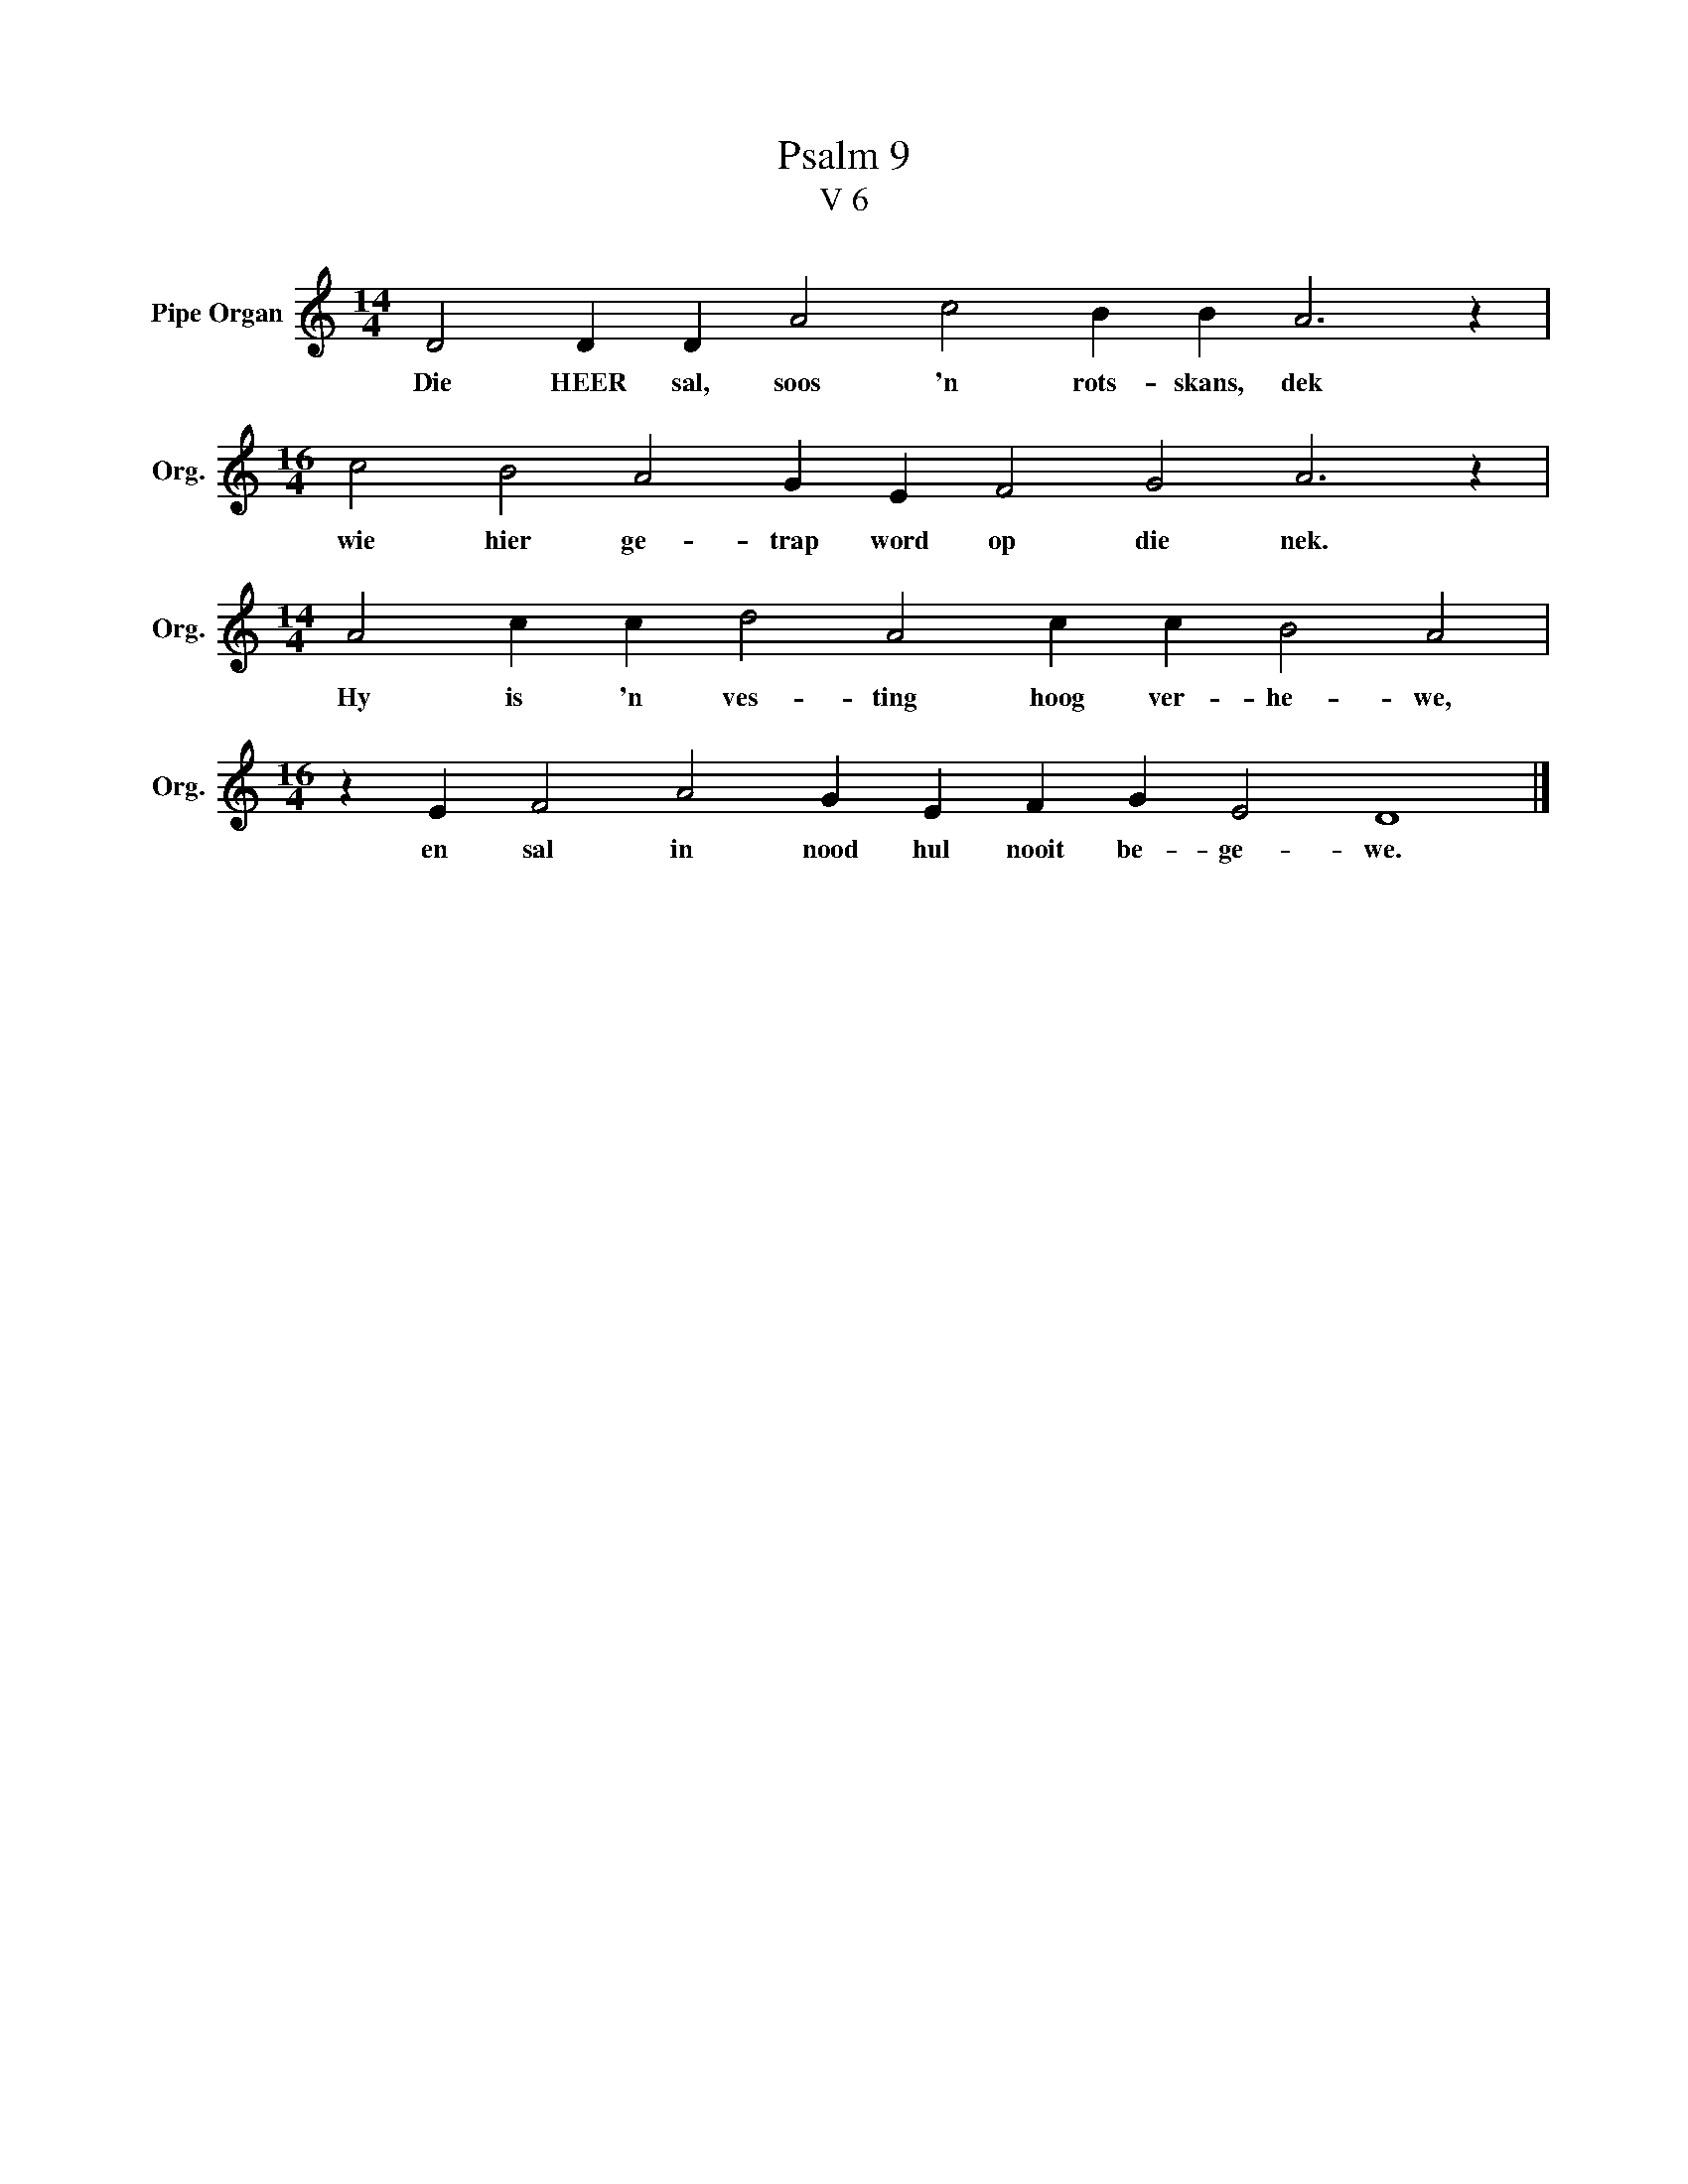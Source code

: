 X:1
T:Psalm 9
T:V 6
L:1/4
M:14/4
I:linebreak $
K:C
V:1 treble nm="Pipe Organ" snm="Org."
V:1
 D2 D D A2 c2 B B A3 z |$[M:16/4] c2 B2 A2 G E F2 G2 A3 z |$[M:14/4] A2 c c d2 A2 c c B2 A2 |$ %3
w: Die HEER sal, soos 'n rots- skans, dek|wie hier ge- trap word op die nek.|Hy is 'n ves- ting hoog ver- he- we,|
[M:16/4] z E F2 A2 G E F G E2 D4 |] %4
w: en sal in nood hul nooit be- ge- we.|

